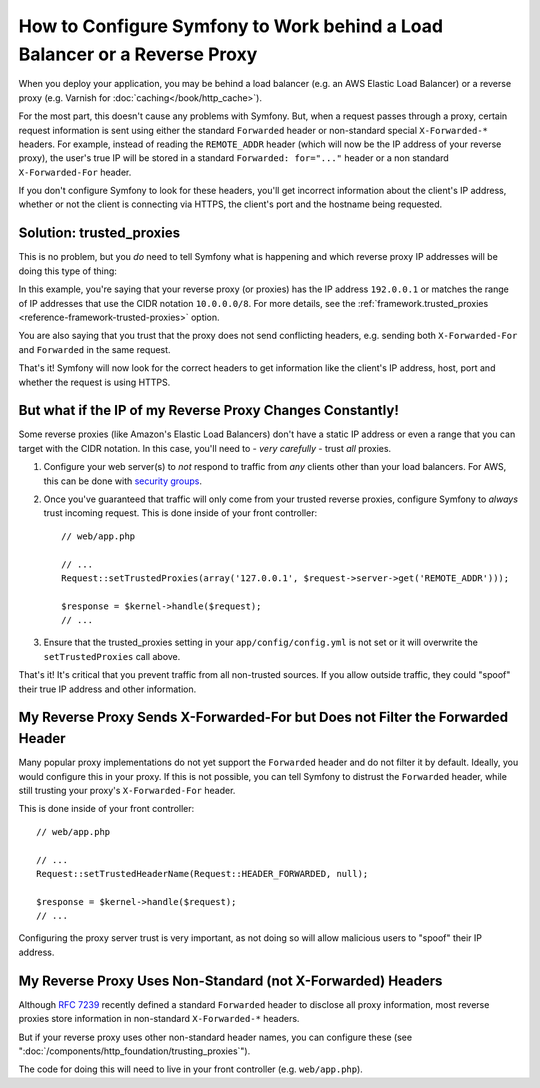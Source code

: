 How to Configure Symfony to Work behind a Load Balancer or a Reverse Proxy
==========================================================================

When you deploy your application, you may be behind a load balancer (e.g.
an AWS Elastic Load Balancer) or a reverse proxy (e.g. Varnish for
:doc:`caching</book/http_cache>`).

For the most part, this doesn't cause any problems with Symfony. But, when
a request passes through a proxy, certain request information is sent using
either the standard ``Forwarded`` header or non-standard special ``X-Forwarded-*``
headers. For example, instead of reading the ``REMOTE_ADDR`` header (which
will now be the IP address of your reverse proxy), the user's true IP will be
stored in a standard ``Forwarded: for="..."`` header or a non standard
``X-Forwarded-For`` header.

.. versionadded:: 2.7
    ``Forwarded`` header support was introduced in Symfony 2.7.

If you don't configure Symfony to look for these headers, you'll get incorrect
information about the client's IP address, whether or not the client is connecting
via HTTPS, the client's port and the hostname being requested.

Solution: trusted_proxies
-------------------------

This is no problem, but you *do* need to tell Symfony what is happening
and which reverse proxy IP addresses will be doing this type of thing:

.. configuration-block::

    .. code-block:: yaml

        # app/config/config.yml
        # ...
        framework:
            trusted_proxies:  [192.0.0.1, 10.0.0.0/8]

    .. code-block:: xml

        <!-- app/config/config.xml -->
        <?xml version="1.0" encoding="UTF-8" ?>
        <container xmlns="http://symfony.com/schema/dic/services"
            xmlns:xsi="http://www.w3.org/2001/XMLSchema-instance"
            xmlns:framework="http://symfony.com/schema/dic/symfony"
            xsi:schemaLocation="http://symfony.com/schema/dic/services http://symfony.com/schema/dic/services/services-1.0.xsd
                                http://symfony.com/schema/dic/symfony http://symfony.com/schema/dic/symfony/symfony-1.0.xsd">

            <framework:config trusted-proxies="192.0.0.1, 10.0.0.0/8">
                <!-- ... -->
            </framework>
        </container>

    .. code-block:: php

        // app/config/config.php
        $container->loadFromExtension('framework', array(
            'trusted_proxies' => array('192.0.0.1', '10.0.0.0/8'),
        ));

In this example, you're saying that your reverse proxy (or proxies) has
the IP address ``192.0.0.1`` or matches the range of IP addresses that use
the CIDR notation ``10.0.0.0/8``. For more details, see the
:ref:`framework.trusted_proxies <reference-framework-trusted-proxies>` option.

You are also saying that you trust that the proxy does not send conflicting
headers, e.g. sending both ``X-Forwarded-For`` and ``Forwarded`` in the same
request.

That's it! Symfony will now look for the correct headers to get information
like the client's IP address, host, port and whether the request is
using HTTPS.

But what if the IP of my Reverse Proxy Changes Constantly!
----------------------------------------------------------

Some reverse proxies (like Amazon's Elastic Load Balancers) don't have a
static IP address or even a range that you can target with the CIDR notation.
In this case, you'll need to - *very carefully* - trust *all* proxies.

#. Configure your web server(s) to *not* respond to traffic from *any* clients
   other than your load balancers. For AWS, this can be done with `security groups`_.

#. Once you've guaranteed that traffic will only come from your trusted reverse
   proxies, configure Symfony to *always* trust incoming request. This is
   done inside of your front controller::

       // web/app.php

       // ...
       Request::setTrustedProxies(array('127.0.0.1', $request->server->get('REMOTE_ADDR')));

       $response = $kernel->handle($request);
       // ...

#. Ensure that the trusted_proxies setting in your ``app/config/config.yml``
   is not set or it will overwrite the ``setTrustedProxies`` call above.

That's it! It's critical that you prevent traffic from all non-trusted sources.
If you allow outside traffic, they could "spoof" their true IP address and
other information.

.. _cookbook-request-untrust-header:

My Reverse Proxy Sends X-Forwarded-For but Does not Filter the Forwarded Header
-------------------------------------------------------------------------------

Many popular proxy implementations do not yet support the ``Forwarded`` header
and do not filter it by default. Ideally, you would configure this in your
proxy. If this is not possible, you can tell Symfony to distrust the ``Forwarded``
header, while still trusting your proxy's ``X-Forwarded-For`` header.

This is done inside of your front controller::

       // web/app.php

       // ...
       Request::setTrustedHeaderName(Request::HEADER_FORWARDED, null);

       $response = $kernel->handle($request);
       // ...

Configuring the proxy server trust is very important, as not doing so will
allow malicious users to "spoof" their IP address.

My Reverse Proxy Uses Non-Standard (not X-Forwarded) Headers
------------------------------------------------------------

Although `RFC 7239`_ recently defined a standard ``Forwarded`` header to disclose
all proxy information, most reverse proxies store information in non-standard
``X-Forwarded-*`` headers.

But if your reverse proxy uses other non-standard header names, you can configure
these (see ":doc:`/components/http_foundation/trusting_proxies`").

The code for doing this will need to live in your front controller (e.g. ``web/app.php``).

.. _`security groups`: http://docs.aws.amazon.com/ElasticLoadBalancing/latest/DeveloperGuide/using-elb-security-groups.html
.. _`RFC 7239`: http://tools.ietf.org/html/rfc7239
